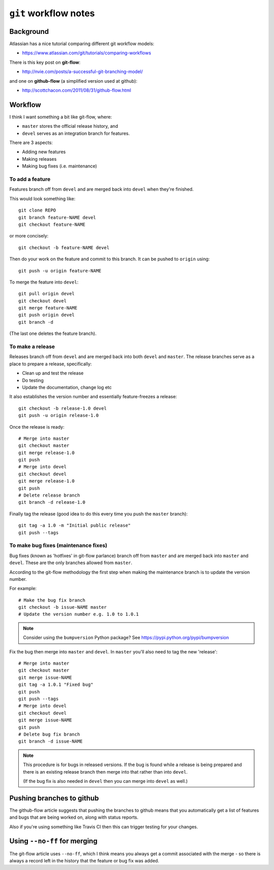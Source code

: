 ``git`` workflow notes
=======================

Background
**********

Atlassian has a nice tutorial comparing different git workflow models:

* https://www.atlassian.com/git/tutorials/comparing-workflows

There is this key post on **git-flow**:

* http://nvie.com/posts/a-successful-git-branching-model/

and one on **github-flow** (a simplified version used at github):

* http://scottchacon.com/2011/08/31/github-flow.html

Workflow
********

I think I want something a bit like git-flow, where:

* ``master`` stores the official release history, and
* ``devel`` serves as an integration branch for features.

There are 3 aspects:

* Adding new features
* Making releases
* Making bug fixes (i.e. maintenance)

To add a feature
----------------

Features branch off from ``devel`` and are merged back into ``devel``
when they're finished.

This would look something like::

    git clone REPO
    git branch feature-NAME devel
    git checkout feature-NAME

or more concisely::

    git checkout -b feature-NAME devel

Then do your work on the feature and commit to this branch. It can be
pushed to ``origin`` using::

    git push -u origin feature-NAME

To merge the feature into ``devel``::

    git pull origin devel
    git checkout devel
    git merge feature-NAME
    git push origin devel
    git branch -d

(The last one deletes the feature branch).

To make a release
-----------------

Releases branch off from ``devel`` and are merged back into both
``devel`` and ``master``. The release branches serve as a place to
prepare a release, specifically:

* Clean up and test the release
* Do testing
* Update the documentation, change log etc

It also establishes the version number and essentially
feature-freezes a release::

    git checkout -b release-1.0 devel
    git push -u origin release-1.0

Once the release is ready::

    # Merge into master
    git checkout master
    git merge release-1.0
    git push
    # Merge into devel
    git checkout devel
    git merge release-1.0
    git push
    # Delete release branch
    git branch -d release-1.0

Finally tag the release (good idea to do this every time you push
the ``master`` branch)::

    git tag -a 1.0 -m "Initial public release"
    git push --tags

To make bug fixes (maintenance fixes)
-------------------------------------

Bug fixes (known as 'hotfixes' in git-flow parlance) branch off from
``master`` and are merged back into ``master`` and ``devel``. These
are the only branches allowed from ``master``.

According to the git-flow methodology the first step when making the
maintenance branch is to update the version number.

For example::

   # Make the bug fix branch
   git checkout -b issue-NAME master
   # Update the version number e.g. 1.0 to 1.0.1

.. note::

   Consider using the ``bumpversion`` Python package? See
   https://pypi.python.org/pypi/bumpversion

Fix the bug then merge into ``master`` and ``devel``. In ``master``
you'll also need to tag the new 'release'::

   # Merge into master
   git checkout master
   git merge issue-NAME
   git tag -a 1.0.1 "Fixed bug"
   git push
   git push --tags
   # Merge into devel
   git checkout devel
   git merge issue-NAME
   git push
   # Delete bug fix branch
   git branch -d issue-NAME

.. note::

   This procedure is for bugs in released versions. If the bug
   is found while a release is being prepared and there is an
   existing release branch then merge into that rather than into
   ``devel``.

   (If the bug fix is also needed in ``devel`` then you can merge
   into ``devel`` as well.)

Pushing branches to github
**************************

The github-flow article suggests that pushing the branches to github
means that you automatically get a list of features and bugs that
are being worked on, along with status reports.

Also if you're using something like Travis CI then this can trigger
testing for your changes.

Using ``--no-ff`` for merging
*****************************

The git-flow article uses ``--no-ff``, which I think means you always
get a commit associated with the merge - so there is always a record
left in the history that the feature or bug fix was added.

